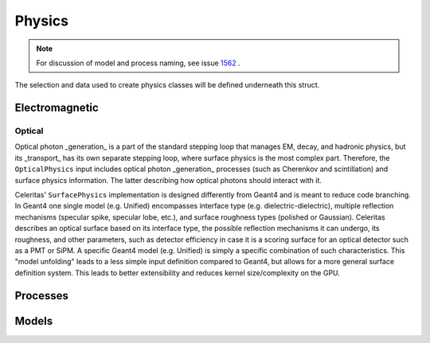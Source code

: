 .. Copyright Celeritas contributors: see top-level COPYRIGHT file for details
.. SPDX-License-Identifier: CC-BY-4.0

.. _inp_physics:

Physics
========

.. note:: For discussion of model and process naming, see
   issue 1562_ .

.. _1562: https://github.com/celeritas-project/celeritas/pull/1562

The selection and data used to create physics classes will be defined
underneath this struct.

.. celerstruct:: inp::Physics

Electromagnetic
---------------

.. celerstruct:: inp::EmPhysics

Optical
^^^^^^^

Optical photon _generation_ is a part of the standard stepping loop that manages
EM, decay, and hadronic physics, but its _transport_ has its own separate
stepping loop, where surface physics is the most complex part. Therefore, the
``OpticalPhysics`` input includes optical photon _generation_ processes (such as
Cherenkov and scintillation) and surface physics information. The latter
describing how optical photons should interact with it.

.. celerstruct:: inp::OpticalPhysics

Celeritas' ``SurfacePhysics`` implementation is designed differently from Geant4
and is meant to reduce code branching. In Geant4 one single model (e.g. Unified)
encompasses interface type (e.g. dielectric-dielectric), multiple reflection
mechanisms (specular spike, specular lobe, etc.), and surface roughness types
(polished or Gaussian). Celeritas describes an optical surface based on its
interface type, the possible reflection mechanisms it can undergo, its
roughness, and other parameters, such as detector efficiency in case it is a
scoring surface for an optical detector such as a PMT or SiPM. A specific Geant4
model (e.g. Unified) is simply a specific combination of such characteristics.
This "model unfolding" leads to a less simple input definition compared to
Geant4, but allows for a more general surface definition system. This leads to
better extensibility and reduces kernel size/complexity on the GPU.

.. celerstruct:: inp::SurfacePhysics

Processes
---------

.. celerstruct:: inp::BremsstrahlungProcess
.. celerstruct:: inp::PairProductionProcess
.. celerstruct:: inp::PhotoelectricProcess
.. celerstruct:: inp::AtomicRelaxation

Models
------

.. celerstruct:: inp::SeltzerBergerModel
.. celerstruct:: inp::RelBremsModel
.. celerstruct:: inp::MuBremsModel
.. celerstruct:: inp::BetheHeitlerProductionModel
.. celerstruct:: inp::MuPairProductionModel
.. celerstruct:: inp::LivermorePhotoModel
